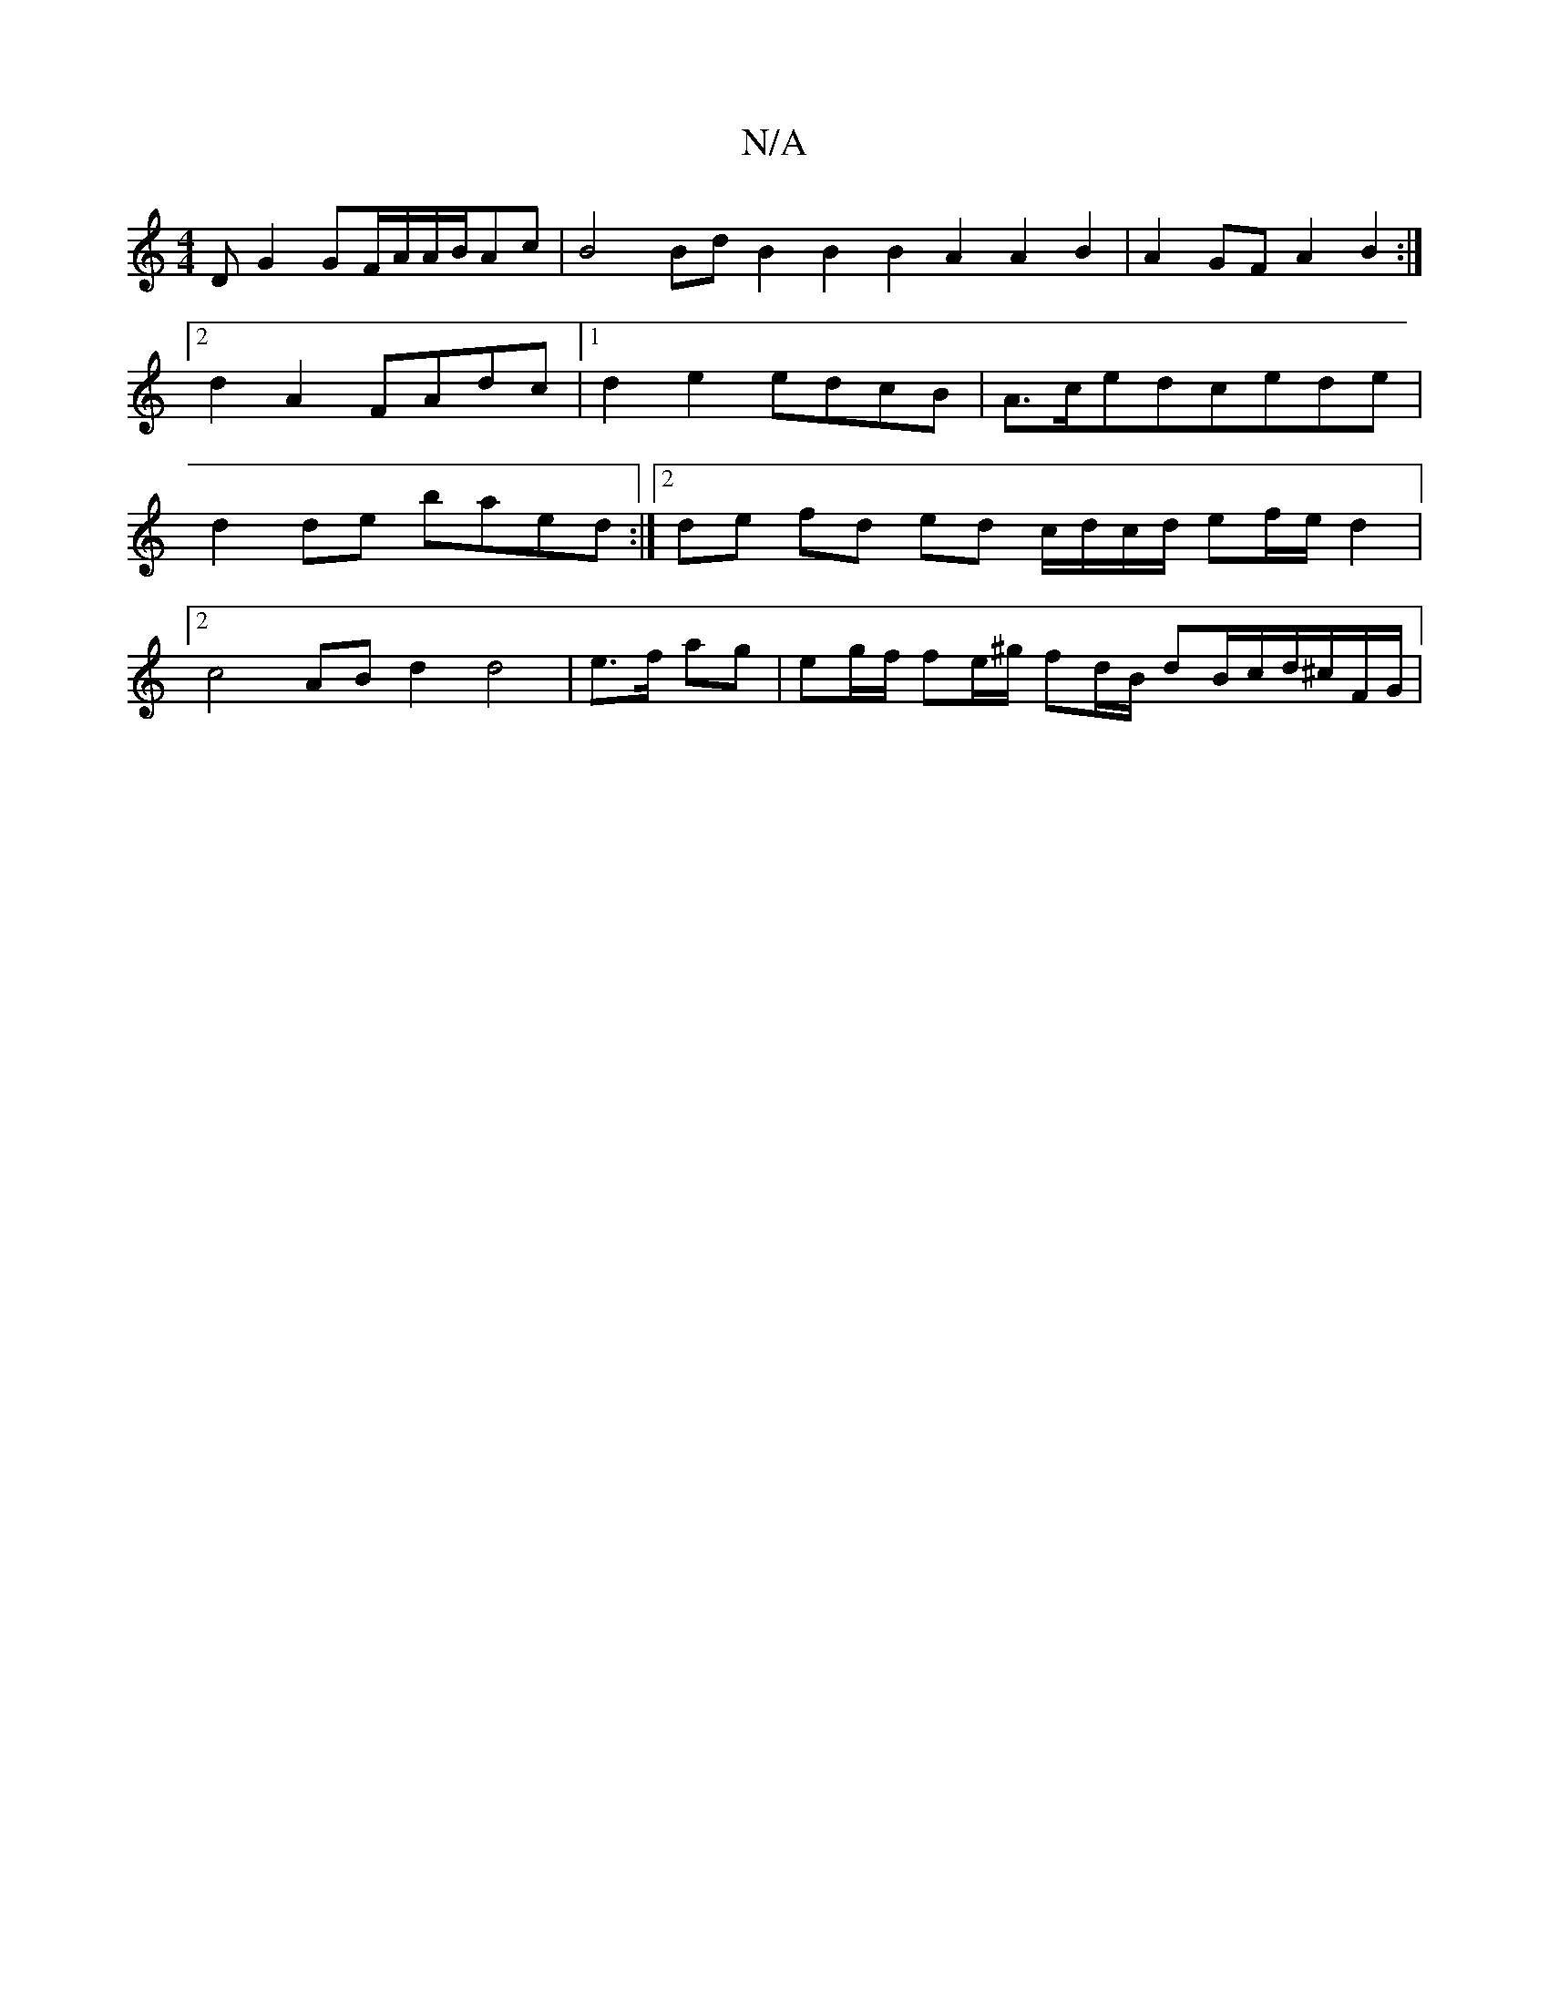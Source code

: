 X:1
T:N/A
M:4/4
R:N/A
K:Cmajor
,D G2 GF/A/A/B/Ac | B4 Bd B2 B2 B2A2 A2B2 |A2GF A2B2 :|2 d2A2 FAdc |1 d2e2 edcB | A>cedcede | d2de baed :|2 de fd ed c/d/c/d/ ef/e/ d2 |
[2c4 AB d2 d4- | e>f ag | eg/f/ fe/^g/ fd/2B/2 dB/c/d/^c/F/G/ |